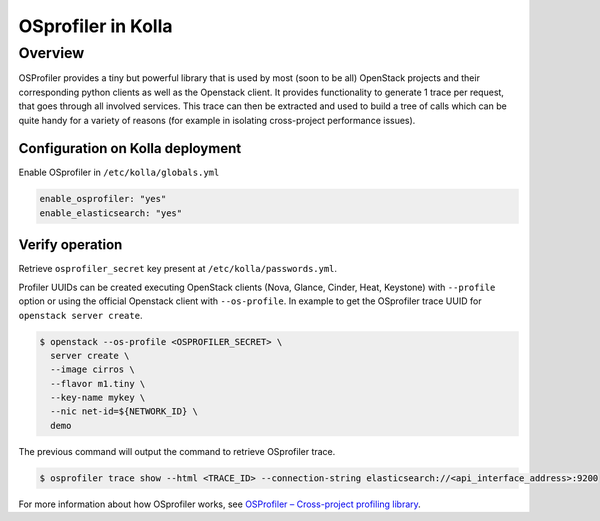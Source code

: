 .. _osprofiler-guide:

===================
OSprofiler in Kolla
===================

Overview
========
OSProfiler provides a tiny but powerful library that is used by most
(soon to be all) OpenStack projects and their corresponding python clients
as well as the Openstack client.
It provides functionality to generate 1 trace per request, that goes
through all involved services. This trace can then be extracted and used
to build a tree of calls which can be quite handy for a variety of reasons
(for example in isolating cross-project performance issues).

Configuration on Kolla deployment
---------------------------------

Enable OSprofiler in ``/etc/kolla/globals.yml``

.. code-block:: console

    enable_osprofiler: "yes"
    enable_elasticsearch: "yes"

Verify operation
----------------

Retrieve ``osprofiler_secret`` key present at ``/etc/kolla/passwords.yml``.

Profiler UUIDs can be created executing OpenStack clients (Nova, Glance, Cinder, Heat, Keystone)
with ``--profile`` option or using the official Openstack client with ``--os-profile``.
In example to get the OSprofiler trace UUID for ``openstack server create``.

.. code-block:: console

    $ openstack --os-profile <OSPROFILER_SECRET> \
      server create \
      --image cirros \
      --flavor m1.tiny \
      --key-name mykey \
      --nic net-id=${NETWORK_ID} \
      demo


The previous command will output the command to retrieve OSprofiler trace.

.. code-block:: console

    $ osprofiler trace show --html <TRACE_ID> --connection-string elasticsearch://<api_interface_address>:9200

For more information about how OSprofiler works, see
`OSProfiler – Cross-project profiling library
<https://docs.openstack.org/developer/osprofiler/>`__.
